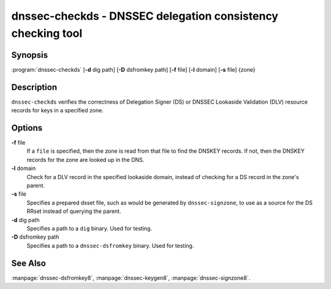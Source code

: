 .. highlight: console

dnssec-checkds - DNSSEC delegation consistency checking tool
============================================================

Synopsis
--------

:program:`dnssec-checkds` [**-d** dig path] [**-D** dsfromkey path] [**-f** file] [**-l** domain] [**-s** file] {zone}

Description
-----------

``dnssec-checkds`` verifies the correctness of Delegation Signer (DS) or
DNSSEC Lookaside Validation (DLV) resource records for keys in a
specified zone.

Options
-------

**-f** file
   If a ``file`` is specified, then the zone is read from that file to
   find the DNSKEY records. If not, then the DNSKEY records for the zone
   are looked up in the DNS.

**-l** domain
   Check for a DLV record in the specified lookaside domain, instead of
   checking for a DS record in the zone's parent.

**-s** file
   Specifies a prepared dsset file, such as would be generated by
   ``dnssec-signzone``, to use as a source for the DS RRset instead of
   querying the parent.

**-d** dig path
   Specifies a path to a ``dig`` binary. Used for testing.

**-D** dsfromkey path
   Specifies a path to a ``dnssec-dsfromkey`` binary. Used for testing.

See Also
--------

:manpage:`dnssec-dsfromkey8`, :manpage:`dnssec-keygen8`, :manpage:`dnssec-signzone8`.
